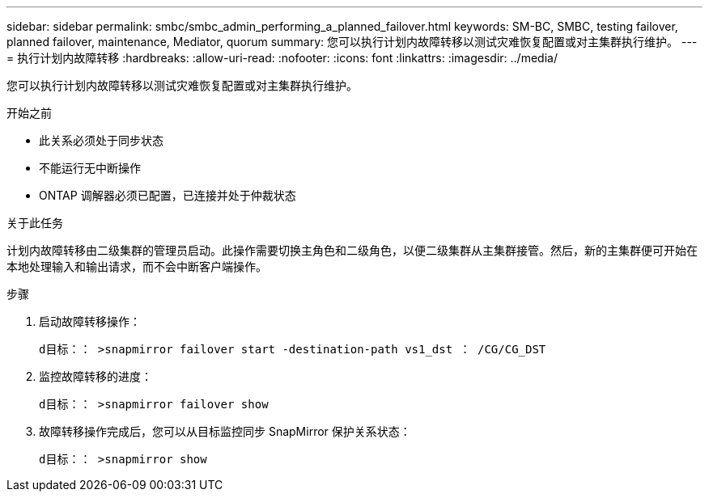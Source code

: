 ---
sidebar: sidebar 
permalink: smbc/smbc_admin_performing_a_planned_failover.html 
keywords: SM-BC, SMBC, testing failover, planned failover, maintenance, Mediator, quorum 
summary: 您可以执行计划内故障转移以测试灾难恢复配置或对主集群执行维护。 
---
= 执行计划内故障转移
:hardbreaks:
:allow-uri-read: 
:nofooter: 
:icons: font
:linkattrs: 
:imagesdir: ../media/


[role="lead"]
您可以执行计划内故障转移以测试灾难恢复配置或对主集群执行维护。

.开始之前
* 此关系必须处于同步状态
* 不能运行无中断操作
* ONTAP 调解器必须已配置，已连接并处于仲裁状态


.关于此任务
计划内故障转移由二级集群的管理员启动。此操作需要切换主角色和二级角色，以便二级集群从主集群接管。然后，新的主集群便可开始在本地处理输入和输出请求，而不会中断客户端操作。

.步骤
. 启动故障转移操作：
+
`d目标：： >snapmirror failover start -destination-path vs1_dst ： /CG/CG_DST`

. 监控故障转移的进度：
+
`d目标：： >snapmirror failover show`

. 故障转移操作完成后，您可以从目标监控同步 SnapMirror 保护关系状态：
+
`d目标：： >snapmirror show`


